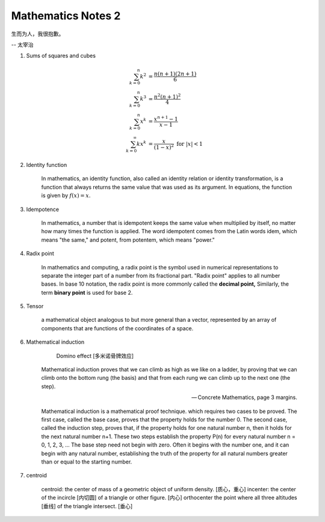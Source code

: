*******************
Mathematics Notes 2
*******************

生而为人，我很抱歉。

-- 太宰治

#. Sums of squares and cubes
   
    .. math::

        \sum_{k=0}^{n} {k^2} &= \frac {n(n+1)(2n+1)}{6} \\
        \sum_{k=0}^{n} {k^3} &= \frac {n^2(n+1)^2}{4} \\
        \sum_{k=0}^{n} {x^k} &= \frac {x^{n+1}-1}{x-1} \\
        \sum_{k=0}^{\infty} {kx^k} &= \frac {x}{(1-x)^2} \text{ for } \lvert x \rvert < 1

#. Identity function
   
    In mathematics, an identity function, also called an identity relation 
    or identity transformation, is a function that always returns the same 
    value that was used as its argument. In equations, the function is 
    given by :math:`f(x) = x`.

#. Idempotence
   
    In mathematics, a number that is idempotent keeps the same value when multiplied by itself, 
    no matter how many times the function is applied. The word idempotent comes from the Latin 
    words idem, which means "the same," and potent, from potentem, which means "power."

#. Radix point
   
    In mathematics and computing, a radix point is the symbol used in numerical representations 
    to separate the integer part of a number from its fractional part. "Radix point" applies to 
    all number bases. In base 10 notation, the radix point is more commonly called the 
    **decimal point,** Similarly, the term **binary point** is used for base 2.
 
#. Tensor
   
    a mathematical object analogous to but more general than a vector, 
    represented by an array of components that are functions of the 
    coordinates of a space.

#. Mathematical induction 

    .. figure:: images/Domino_effect.png

        Domino effect [多米诺骨牌效应]

    Mathematical induction proves that we can climb as high as we like on a ladder, 
    by proving that we can climb onto the bottom rung (the basis) and that from each 
    rung we can climb up to the next one (the step).

    -- Concrete Mathematics, page 3 margins.

    Mathematical induction is a mathematical proof technique. which requires two cases to be proved. 
    The first case, called the base case, proves that the property holds for the number 0. 
    The second case, called the induction step, proves that, if the property holds for one 
    natural number n, then it holds for the next natural number n+1. These two steps establish 
    the property P(n) for every natural number n = 0, 1, 2, 3, ... The base step need not begin with zero. 
    Often it begins with the number one, and it can begin with any natural number, establishing the truth 
    of the property for all natural numbers greater than or equal to the starting number.

#. centroid
   
    centroid: the center of mass of a geometric object of uniform density. [质心，重心]
    incenter: the center of the incircle [内切圆] of a triangle or other figure. [内心]
    orthocenter the point where all three altitudes [垂线] of the triangle intersect. [垂心]

    .. image:: images/centroid-of-triangles.png

